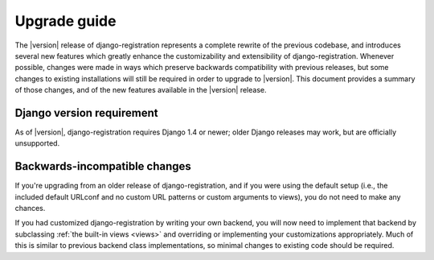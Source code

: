 .. _upgrade:

Upgrade guide
=============

The |version| release of django-registration represents a complete
rewrite of the previous codebase, and introduces several new features
which greatly enhance the customizability and extensibility of
django-registration. Whenever possible, changes were made in ways
which preserve backwards compatibility with previous releases, but
some changes to existing installations will still be required in order
to upgrade to |version|. This document provides a summary of those
changes, and of the new features available in the |version| release.


Django version requirement
--------------------------

As of |version|, django-registration requires Django 1.4 or newer;
older Django releases may work, but are officially unsupported.


Backwards-incompatible changes
------------------------------

If you're upgrading from an older release of django-registration, and
if you were using the default setup (i.e., the included default
URLconf and no custom URL patterns or custom arguments to views), you
do not need to make any chances.

If you had customized django-registration by writing your own backend,
you will now need to implement that backend by subclassing :ref:`the
built-in views <views>` and overriding or implementing your
customizations appropriately. Much of this is similar to previous
backend class implementations, so minimal changes to existing code
should be required.